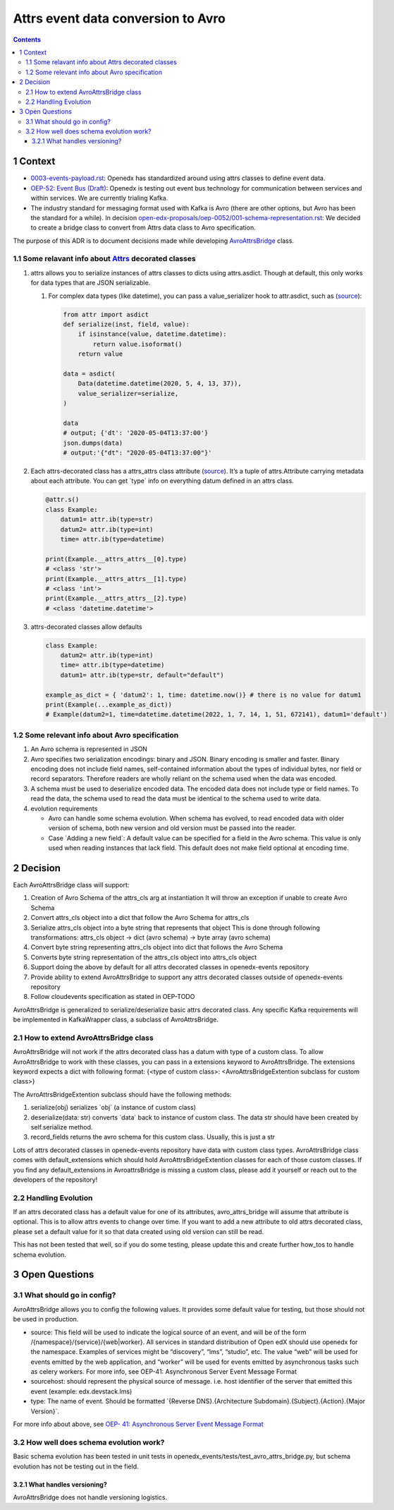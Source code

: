 ===================================
Attrs event data conversion to Avro
===================================
.. contents::

1 Context
---------

- `0003-events-payload.rst <https://github.com/eduNEXT/openedx-events/blob/main/docs/decisions/0003-events-payload.rst#decisions>`_: Openedx has standardized around using attrs classes to define event data.

- `OEP-52: Event Bus (Draft) <https://github.com/openedx/open-edx-proposals/pull/233>`_:  Openedx is testing out event bus technology for communication between services and within services. We are currently trialing Kafka.

- The industry standard for messaging format used with Kafka is Avro (there are other options, but Avro has been the standard for a while). In decision `open-edx-proposals/oep-0052/001-schema-representation.rst <https://github.com/openedx/open-edx-proposals/blob/7bf9acedae5f4290ac2d0e4374c3078278842801/oeps/architectural-decisions/oep-0052/decisions/001-schema-representation.rst>`_: We decided to create a bridge class to convert from Attrs data class to Avro specification.

The purpose of this ADR is to document decisions made while developing `AvroAttrsBridge <https://github.com/eduNEXT/openedx-events/blob/main/openedx_events/avro_attrs_bridge.py>`_ class.

1.1 Some relavant info about `Attrs <https://www.attrs.org/en/stable/examples.html>`_ decorated classes
~~~~~~~~~~~~~~~~~~~~~~~~~~~~~~~~~~~~~~~~~~~~~~~~~~~~~~~~~~~~~~~~~~~~~~~~~~~~~~~~~~~~~~~~~~~~~~~~~~~~~~~

1. attrs allows you to serialize instances of attrs classes to dicts using attrs.asdict. Though at default, this only works for data types that are JSON serializable.

   1. For complex data types (like datetime), you can pass a value\_serializer hook to attr.asdict, such as (`source <https://www.attrs.org/en/stable/extending.html?highlight=value_serializer#customize-value-serialization-in-asdict>`_):

      .. code:: python

          from attr import asdict
          def serialize(inst, field, value):
              if isinstance(value, datetime.datetime):
                  return value.isoformat()
              return value

          data = asdict(
              Data(datetime.datetime(2020, 5, 4, 13, 37)),
              value_serializer=serialize,
          )

          data
          # output; {'dt': '2020-05-04T13:37:00'}
          json.dumps(data)
          # output:'{"dt": "2020-05-04T13:37:00"}'

2. Each attrs-decorated class has a attrs\_attrs class attribute (`source <https://www.attrs.org/en/stable/extending.html#extending>`_). It’s a tuple of attrs.Attribute carrying metadata about each attribute.
   You can get \`type\` info on everything datum defined in an attrs class.

   .. code:: python

       @attr.s()
       class Example:
           datum1= attr.ib(type=str)
           datum2= attr.ib(type=int)
           time= attr.ib(type=datetime)

       print(Example.__attrs_attrs__[0].type)
       # <class 'str'>
       print(Example.__attrs_attrs__[1].type)
       # <class 'int'>
       print(Example.__attrs_attrs__[2].type)
       # <class 'datetime.datetime'>

3. attrs-decorated classes allow defaults

   .. code:: python


       class Example:
           datum2= attr.ib(type=int)
           time= attr.ib(type=datetime)
           datum1= attr.ib(type=str, default="default")

       example_as_dict = { 'datum2': 1, time: datetime.now()} # there is no value for datum1
       print(Example(...example_as_dict))
       # Example(datum2=1, time=datetime.datetime(2022, 1, 7, 14, 1, 51, 672141), datum1='default')

1.2 Some relevant info about Avro specification
~~~~~~~~~~~~~~~~~~~~~~~~~~~~~~~~~~~~~~~~~~~~~~~

1. An Avro schema is represented in JSON

2. Avro specifies two serialization encodings: binary and JSON.
   Binary encoding is smaller and faster. Binary encoding does not include field names, self-contained information about the types of individual bytes, nor field or record separators. Therefore readers are wholly reliant on the schema used when the data was encoded.

3. A schema must be used to deserialize encoded data.
   The encoded data does not include type or field names. To read the data, the schema used to read the data must be identical to the schema used to write data.

4. evolution requirements

   - Avro can handle some schema evolution. When schema has evolved, to read encoded data with older version of schema, both new version and old version must be passed into the reader.

   - Case \`Adding a new field\`: A default value can be specified for a field in the Avro schema. This value is only used when reading instances that lack field. This default does not make field optional at encoding time.

2 Decision
----------

Each AvroAttrsBridge class will support:

1. Creation of Avro Schema of the attrs\_cls arg at instantiation
   It will throw an exception if unable to create Avro Schema

2. Convert attrs\_cls object into a dict that follow the Avro Schema for attrs\_cls

3. Serialize attrs\_cls object into a byte string that represents that object
   This is done through following transformations:
   attrs\_cls object -> dict (avro schema) -> byte array (avro schema)

4. Convert byte string representing attrs\_cls object into dict that follows the Avro Schema

5. Converts byte string representation of the attrs\_cls object into attrs\_cls object

6. Support doing the above by default for all attrs decorated classes in openedx-events repository

7. Provide ability to extend AvroAttrsBridge to support any attrs decorated classes outside of openedx-events repository

8. Follow cloudevents specification as stated in OEP-TODO


AvroAttrsBridge is generalized to serialize/deserialize  basic attrs decorated class. Any specific Kafka requirements will be implemented in KafkaWrapper class, a subclass of AvroAttrsBridge.

2.1 How to extend AvroAttrsBridge class
~~~~~~~~~~~~~~~~~~~~~~~~~~~~~~~~~~~~~~~

AvroAttrsBridge will not work if the attrs decorated class has a datum with type of a custom class.
To allow AvroAttrsBridge to work with these classes, you can pass in a extensions keyword to AvroAttrsBridge. The extensions keyword expects a dict with following format: {<type of custom class>: <AvroAttrsBridgeExtention subclass for custom class>}

The AvroAttrsBridgeExtention subclass should have the following methods:

1. serialize(obj)
   serializes \`obj\` (a instance of custom class)

2. deserialize(data: str)
   converts \`data\` back to instance of custom class. The data str should have been created by self.serialize method.

3. record\_fields
   returns the avro schema for this custom class. Usually, this is just a str


Lots of attrs decorated classes in openedx-events repository have data with custom class types. AvroAttrsBridge class comes with default\_extensions which should hold AvroAttrsBridgeExtention classes for each of those custom classes. If you find any default\_extensions in AvroattrsBridge is missing a custom class, please add it yourself or reach out to the developers of the repository!

2.2 Handling Evolution
~~~~~~~~~~~~~~~~~~~~~~

If an attrs decorated class has a default value for one of its attributes, avro\_attrs\_bridge will assume that attribute is optional. This is to allow attrs events to change over time. If you want to add a new attribute to old attrs decorated class, please set a default value for it so that data created using old version can still be read.

This has not been tested that well, so if you do some testing, please update this and create further how\_tos to handle schema evolution.

3 Open Questions
----------------

3.1 What should go in config?
~~~~~~~~~~~~~~~~~~~~~~~~~~~~~

AvroAttrsBridge allows you to config the following values. It provides some default value for testing, but those should not be used in production.

- source:  This field will be used to indicate the logical source of an event, and will be of the form /{namespace}/{service}/{web|worker}. All services in standard distribution of Open edX should use openedx for the namespace. Examples of services might be “discovery”, “lms”, “studio”, etc. The value “web” will be used for events emitted by the web application, and “worker” will be used for events emitted by asynchronous tasks such as celery workers.
  For more info, see OEP-41: Asynchronous Server Event Message Format

- sourcehost: should represent the physical source of message. i.e. host identifier of the server that emitted this event (example: edx.devstack.lms)

- type: The name of event.
  Should be formatted \`{Reverse DNS}.{Architecture Subdomain}.{Subject}.{Action}.{Major Version}\`.

For more info about above, see `OEP- 41: Asynchronous Server Event Message Format <https://open-edx-proposals.readthedocs.io/en/latest/architectural-decisions/oep-0041-arch-async-server-event-messaging.html#fields>`_

3.2 How well does schema evolution work?
~~~~~~~~~~~~~~~~~~~~~~~~~~~~~~~~~~~~~~~~

Basic schema evolution has been tested in unit tests in openedx\_events/tests/test\_avro\_attrs\_bridge.py, but schema evolution has not be testing out in the field.

3.2.1 What handles versioning?
^^^^^^^^^^^^^^^^^^^^^^^^^^^^^^

AvroAttrsBridge does not handle versioning logistics.
